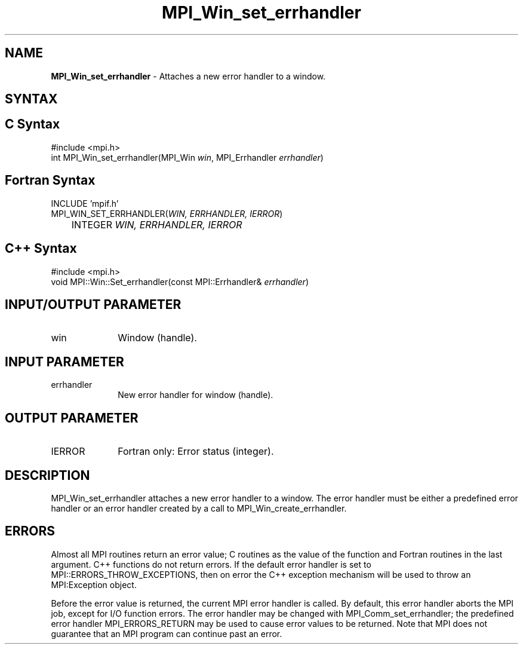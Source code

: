 .\"Copyright 2006-2008 Sun Microsystems, Inc.
.\" Copyright (c) 1996 Thinking Machines Corporation
.TH MPI_Win_set_errhandler 3 "May 04, 2010" "1.4.2" "Open MPI"
.SH NAME
\fBMPI_Win_set_errhandler\fP \- Attaches a new error handler to a window.

.SH SYNTAX
.ft R
.SH C Syntax
.nf
#include <mpi.h>
int MPI_Win_set_errhandler(MPI_Win \fIwin\fP, MPI_Errhandler \fIerrhandler\fP)

.SH Fortran Syntax
.nf
INCLUDE 'mpif.h'
MPI_WIN_SET_ERRHANDLER(\fIWIN, ERRHANDLER, IERROR\fP) 
	INTEGER \fIWIN, ERRHANDLER, IERROR\fP 

.SH C++ Syntax
.nf
#include <mpi.h>
void MPI::Win::Set_errhandler(const MPI::Errhandler& \fIerrhandler\fP)

.SH INPUT/OUTPUT PARAMETER
.ft R
.TP 1i
win
Window (handle). 

.SH INPUT PARAMETER
.ft R
.TP 1i
errhandler
New error handler for window (handle). 

.SH OUTPUT PARAMETER
.ft R
.TP 1i
IERROR
Fortran only: Error status (integer). 

.SH DESCRIPTION
.ft R
MPI_Win_set_errhandler attaches a new error handler to a window. The error handler must be either a predefined error handler or an error handler created by a call to MPI_Win_create_errhandler. 

.SH ERRORS
Almost all MPI routines return an error value; C routines as the value of the function and Fortran routines in the last argument. C++ functions do not return errors. If the default error handler is set to MPI::ERRORS_THROW_EXCEPTIONS, then on error the C++ exception mechanism will be used to throw an MPI:Exception object.
.sp
Before the error value is returned, the current MPI error handler is
called. By default, this error handler aborts the MPI job, except for I/O function errors. The error handler may be changed with MPI_Comm_set_errhandler; the predefined error handler MPI_ERRORS_RETURN may be used to cause error values to be returned. Note that MPI does not guarantee that an MPI program can continue past an error.  


